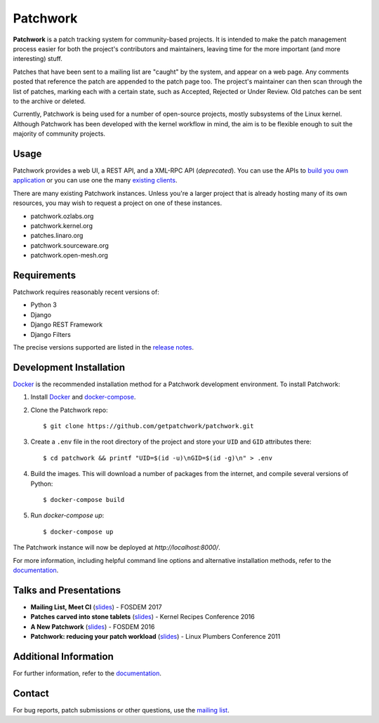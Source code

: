 =========
Patchwork
=========

.. image:: https://pyup.io/repos/github/getpatchwork/patchwork/shield.svg
   :target: https://pyup.io/repos/github/getpatchwork/patchwork/
   :alt: Requirements Status

.. image:: https://codecov.io/gh/getpatchwork/patchwork/branch/main/graph/badge.svg
   :target: https://codecov.io/gh/getpatchwork/patchwork
   :alt: Codecov

.. image:: https://github.com/getpatchwork/patchwork/actions/workflows/ci.yaml/badge.svg
   :target: https://github.com/getpatchwork/patchwork/actions/workflows/ci.yaml
   :alt: Build Status

.. image:: https://readthedocs.org/projects/patchwork/badge/?version=latest
   :target: http://patchwork.readthedocs.io/en/latest/?badge=latest
   :alt: Documentation Status

.. image:: https://img.shields.io/discord/857116373653127208.svg?label=&logo=discord&logoColor=ffffff&color=7389D8&labelColor=6A7EC2
   :target: https://discord.gg/hGWjXVTAbB
   :alt: Discord

**Patchwork** is a patch tracking system for community-based projects. It is
intended to make the patch management process easier for both the project's
contributors and maintainers, leaving time for the more important (and more
interesting) stuff.

Patches that have been sent to a mailing list are "caught" by the system, and
appear on a web page. Any comments posted that reference the patch are appended
to the patch page too. The project's maintainer can then scan through the list
of patches, marking each with a certain state, such as Accepted, Rejected or
Under Review. Old patches can be sent to the archive or deleted.

Currently, Patchwork is being used for a number of open-source projects, mostly
subsystems of the Linux kernel. Although Patchwork has been developed with the
kernel workflow in mind, the aim is to be flexible enough to suit the majority
of community projects.

Usage
-----

Patchwork provides a web UI, a REST API, and a XML-RPC API (*deprecated*). You
can use the APIs to `build you own application`__ or you can use one the many
`existing clients`__.

There are many existing Patchwork instances. Unless you're a larger project
that is already hosting many of its own resources, you may wish to request a
project on one of these instances.

- patchwork.ozlabs.org
- patchwork.kernel.org
- patches.linaro.org
- patchwork.sourceware.org
- patchwork.open-mesh.org

__ https://patchwork.readthedocs.io/en/latest/development/api/
__ https://patchwork.readthedocs.io/en/latest/usage/clients/

Requirements
------------

Patchwork requires reasonably recent versions of:

- Python 3

- Django

- Django REST Framework

- Django Filters

The precise versions supported are listed in the `release notes`_.

Development Installation
------------------------

`Docker`_ is the recommended installation method for a Patchwork development
environment. To install Patchwork:

1. Install `Docker`_ and `docker-compose`_.

2. Clone the Patchwork repo::

       $ git clone https://github.com/getpatchwork/patchwork.git

3. Create a ``.env`` file in the root directory of the project and store your
   ``UID`` and ``GID`` attributes there::

       $ cd patchwork && printf "UID=$(id -u)\nGID=$(id -g)\n" > .env

4. Build the images. This will download a number of packages from the internet,
   and compile several versions of Python::

       $ docker-compose build

5. Run `docker-compose up`::

       $ docker-compose up

The Patchwork instance will now be deployed at `http://localhost:8000/`.

For more information, including helpful command line options and alternative
installation methods, refer to the `documentation`_.

Talks and Presentations
-----------------------

* **Mailing List, Meet CI** (slides__) - FOSDEM 2017

* **Patches carved into stone tablets** (slides__) - Kernel Recipes Conference
  2016

* **A New Patchwork** (slides__) - FOSDEM 2016

* **Patchwork: reducing your patch workload** (slides__) - Linux Plumbers
  Conference 2011

__ https://speakerdeck.com/stephenfin/mailing-list-meet-ci
__ https://github.com/gregkh/presentation-stone-tools/blob/34a3963/stone-tools.pdf
__ https://speakerdeck.com/stephenfin/a-new-patchwork-bringing-ci-patch-tracking-and-more-to-the-mailing-list
__ https://www.linuxplumbersconf.org/2011/ocw/system/presentations/255/original/patchwork.pdf

Additional Information
----------------------

For further information, refer to the `documentation`_.

Contact
-------

For bug reports, patch submissions or other questions, use the `mailing list`_.

.. _release notes: https://patchwork.readthedocs.io/en/latest/releases/
.. _docker-compose: https://docs.docker.com/compose/install/
.. _Docker: https://docs.docker.com/engine/installation/linux/
.. _documentation: https://patchwork.readthedocs.io/
.. _mailing list: https://ozlabs.org/mailman/listinfo/patchwork
